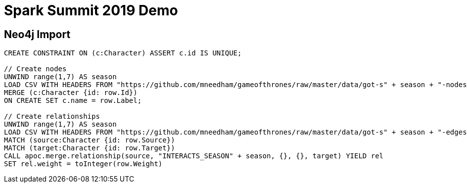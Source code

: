 = Spark Summit 2019 Demo


== Neo4j Import

[source,cypher]
----
CREATE CONSTRAINT ON (c:Character) ASSERT c.id IS UNIQUE;

// Create nodes
UNWIND range(1,7) AS season
LOAD CSV WITH HEADERS FROM "https://github.com/mneedham/gameofthrones/raw/master/data/got-s" + season + "-nodes.csv" AS row
MERGE (c:Character {id: row.Id})
ON CREATE SET c.name = row.Label;

// Create relationships
UNWIND range(1,7) AS season
LOAD CSV WITH HEADERS FROM "https://github.com/mneedham/gameofthrones/raw/master/data/got-s" + season + "-edges.csv" AS row
MATCH (source:Character {id: row.Source})
MATCH (target:Character {id: row.Target})
CALL apoc.merge.relationship(source, "INTERACTS_SEASON" + season, {}, {}, target) YIELD rel
SET rel.weight = toInteger(row.Weight)
----
